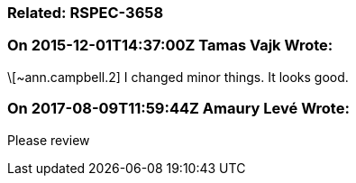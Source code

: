 === Related: RSPEC-3658

=== On 2015-12-01T14:37:00Z Tamas Vajk Wrote:
\[~ann.campbell.2] I changed minor things. It looks good.

=== On 2017-08-09T11:59:44Z Amaury Levé Wrote:
Please review

